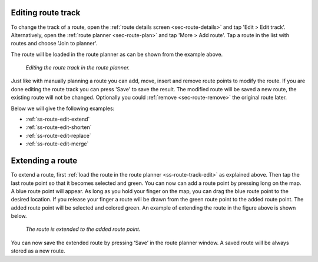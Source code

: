 


.. _ss-route-track-edit:

Editing route track
~~~~~~~~~~~~~~~~~~~
To change the track of a route, open the :ref:`route details screen <sec-route-details>` and tap 'Edit > Edit track'.
Alternatively, open the :ref:`route planner <sec-route-plan>` and tap 'More > Add route'. Tap a route in the list with routes and choose 'Join to planner'.

The route will be loaded in the route planner as can be shown from the example above.

.. figure:: ../_static/route-edit2.png
   :height: 568px
   :width: 320px
   :alt: Editing route track Topo GPS

   *Editing the route track in the route planner.*
   
Just like with manually planning a route you can add, move, insert and remove route points to modify the route.
If you are done editing the route track you can press 'Save' to save the result. The modified route will be saved a new route, the existing route will not be changed. Optionally you could :ref:`remove <sec-route-remove>` the original route later.   
   
Below we will give the following examples:

- :ref:`ss-route-edit-extend`

- :ref:`ss-route-edit-shorten`

- :ref:`ss-route-edit-replace`

- :ref:`ss-route-edit-merge`

.. _ss-route-edit-extend:

Extending a route
~~~~~~~~~~~~~~~~~
To extend a route, first :ref:`load the route in the route planner <ss-route-track-edit>` as explained above. 
Then tap the last route point so that it becomes selected and green. 
You can now can add a route point by pressing long on the map. A blue route point will appear.
As long as you hold your finger on the map, you can drag the blue 
route point to the desired location. If you release your finger a route
will be drawn from the green route point to the added route point. The added
route point will be selected and colored green. An example of extending the route in the figure above
is shown below.

.. figure:: ../_static/route-edit3.png
   :height: 568px
   :width: 320px
   :alt: Extending route Topo GPS

   *The route is extended to the added route point.*

You can now save the extended route by pressing ‘Save’ in the route planner 
window. A saved route will be always stored as a new route.
